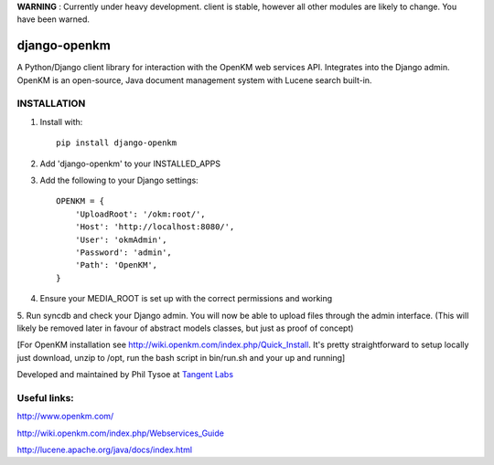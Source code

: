 **WARNING** : Currently under heavy development.  client is stable, however all other modules are likely to change.  You have been warned.

django-openkm
=============

A Python/Django client library for interaction with the OpenKM web services API.  Integrates into the Django admin.
OpenKM is an open-source, Java document management system with Lucene search built-in.

INSTALLATION
------------

1. Install with::

    pip install django-openkm

2. Add 'django-openkm' to your INSTALLED_APPS

3. Add the following to your Django settings::

    OPENKM = {
        'UploadRoot': '/okm:root/',
        'Host': 'http://localhost:8080/',
        'User': 'okmAdmin',
        'Password': 'admin',
        'Path': 'OpenKM', 
    }
    
4. Ensure your MEDIA_ROOT is set up with the correct permissions and working

5. Run syncdb and check your Django admin.  You will now be able to upload files through the admin interface.  
(This will likely be removed later in favour of abstract models classes, but just as proof of concept)

[For OpenKM installation see http://wiki.openkm.com/index.php/Quick_Install.  It's pretty straightforward to setup locally
just download, unzip to /opt, run the bash script in bin/run.sh and your up and running]

Developed and maintained by Phil Tysoe at `Tangent Labs`_

.. _`Tangent Labs`: http://tangentlabs.co.uk/


Useful links:
-------------

http://www.openkm.com/

http://wiki.openkm.com/index.php/Webservices_Guide

http://lucene.apache.org/java/docs/index.html

